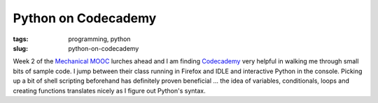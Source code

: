 ====================
Python on Codecademy
====================

:tags: programming, python
:slug: python-on-codecademy

Week 2 of the `Mechanical MOOC <http://www.circuidipity.com/python-mechanical-mooc.html>`_ lurches ahead and I am finding `Codecademy <http://www.codecademy.com/tracks/python>`_ very helpful in walking me through small bits of sample code. I jump between their class running in Firefox and IDLE and interactive Python in the console. Picking up a bit of shell scripting beforehand has definitely proven beneficial ... the idea of variables, conditionals, loops and creating functions translates nicely as I figure out Python's syntax.
